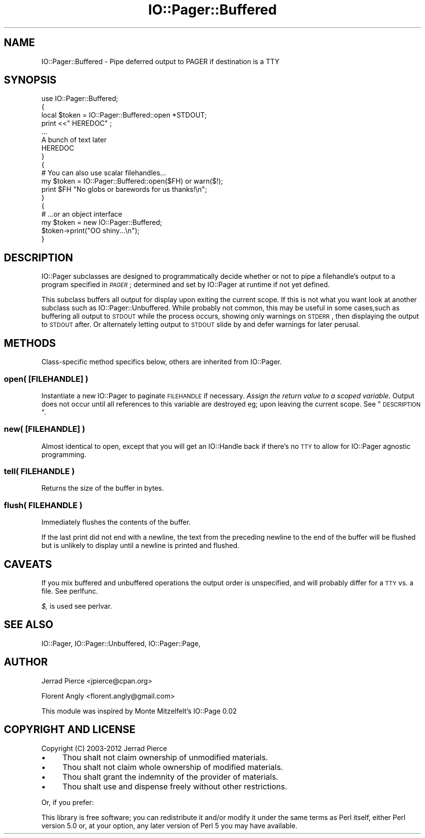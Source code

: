 .\" Automatically generated by Pod::Man 2.25 (Pod::Simple 3.20)
.\"
.\" Standard preamble:
.\" ========================================================================
.de Sp \" Vertical space (when we can't use .PP)
.if t .sp .5v
.if n .sp
..
.de Vb \" Begin verbatim text
.ft CW
.nf
.ne \\$1
..
.de Ve \" End verbatim text
.ft R
.fi
..
.\" Set up some character translations and predefined strings.  \*(-- will
.\" give an unbreakable dash, \*(PI will give pi, \*(L" will give a left
.\" double quote, and \*(R" will give a right double quote.  \*(C+ will
.\" give a nicer C++.  Capital omega is used to do unbreakable dashes and
.\" therefore won't be available.  \*(C` and \*(C' expand to `' in nroff,
.\" nothing in troff, for use with C<>.
.tr \(*W-
.ds C+ C\v'-.1v'\h'-1p'\s-2+\h'-1p'+\s0\v'.1v'\h'-1p'
.ie n \{\
.    ds -- \(*W-
.    ds PI pi
.    if (\n(.H=4u)&(1m=24u) .ds -- \(*W\h'-12u'\(*W\h'-12u'-\" diablo 10 pitch
.    if (\n(.H=4u)&(1m=20u) .ds -- \(*W\h'-12u'\(*W\h'-8u'-\"  diablo 12 pitch
.    ds L" ""
.    ds R" ""
.    ds C` ""
.    ds C' ""
'br\}
.el\{\
.    ds -- \|\(em\|
.    ds PI \(*p
.    ds L" ``
.    ds R" ''
'br\}
.\"
.\" Escape single quotes in literal strings from groff's Unicode transform.
.ie \n(.g .ds Aq \(aq
.el       .ds Aq '
.\"
.\" If the F register is turned on, we'll generate index entries on stderr for
.\" titles (.TH), headers (.SH), subsections (.SS), items (.Ip), and index
.\" entries marked with X<> in POD.  Of course, you'll have to process the
.\" output yourself in some meaningful fashion.
.ie \nF \{\
.    de IX
.    tm Index:\\$1\t\\n%\t"\\$2"
..
.    nr % 0
.    rr F
.\}
.el \{\
.    de IX
..
.\}
.\"
.\" Accent mark definitions (@(#)ms.acc 1.5 88/02/08 SMI; from UCB 4.2).
.\" Fear.  Run.  Save yourself.  No user-serviceable parts.
.    \" fudge factors for nroff and troff
.if n \{\
.    ds #H 0
.    ds #V .8m
.    ds #F .3m
.    ds #[ \f1
.    ds #] \fP
.\}
.if t \{\
.    ds #H ((1u-(\\\\n(.fu%2u))*.13m)
.    ds #V .6m
.    ds #F 0
.    ds #[ \&
.    ds #] \&
.\}
.    \" simple accents for nroff and troff
.if n \{\
.    ds ' \&
.    ds ` \&
.    ds ^ \&
.    ds , \&
.    ds ~ ~
.    ds /
.\}
.if t \{\
.    ds ' \\k:\h'-(\\n(.wu*8/10-\*(#H)'\'\h"|\\n:u"
.    ds ` \\k:\h'-(\\n(.wu*8/10-\*(#H)'\`\h'|\\n:u'
.    ds ^ \\k:\h'-(\\n(.wu*10/11-\*(#H)'^\h'|\\n:u'
.    ds , \\k:\h'-(\\n(.wu*8/10)',\h'|\\n:u'
.    ds ~ \\k:\h'-(\\n(.wu-\*(#H-.1m)'~\h'|\\n:u'
.    ds / \\k:\h'-(\\n(.wu*8/10-\*(#H)'\z\(sl\h'|\\n:u'
.\}
.    \" troff and (daisy-wheel) nroff accents
.ds : \\k:\h'-(\\n(.wu*8/10-\*(#H+.1m+\*(#F)'\v'-\*(#V'\z.\h'.2m+\*(#F'.\h'|\\n:u'\v'\*(#V'
.ds 8 \h'\*(#H'\(*b\h'-\*(#H'
.ds o \\k:\h'-(\\n(.wu+\w'\(de'u-\*(#H)/2u'\v'-.3n'\*(#[\z\(de\v'.3n'\h'|\\n:u'\*(#]
.ds d- \h'\*(#H'\(pd\h'-\w'~'u'\v'-.25m'\f2\(hy\fP\v'.25m'\h'-\*(#H'
.ds D- D\\k:\h'-\w'D'u'\v'-.11m'\z\(hy\v'.11m'\h'|\\n:u'
.ds th \*(#[\v'.3m'\s+1I\s-1\v'-.3m'\h'-(\w'I'u*2/3)'\s-1o\s+1\*(#]
.ds Th \*(#[\s+2I\s-2\h'-\w'I'u*3/5'\v'-.3m'o\v'.3m'\*(#]
.ds ae a\h'-(\w'a'u*4/10)'e
.ds Ae A\h'-(\w'A'u*4/10)'E
.    \" corrections for vroff
.if v .ds ~ \\k:\h'-(\\n(.wu*9/10-\*(#H)'\s-2\u~\d\s+2\h'|\\n:u'
.if v .ds ^ \\k:\h'-(\\n(.wu*10/11-\*(#H)'\v'-.4m'^\v'.4m'\h'|\\n:u'
.    \" for low resolution devices (crt and lpr)
.if \n(.H>23 .if \n(.V>19 \
\{\
.    ds : e
.    ds 8 ss
.    ds o a
.    ds d- d\h'-1'\(ga
.    ds D- D\h'-1'\(hy
.    ds th \o'bp'
.    ds Th \o'LP'
.    ds ae ae
.    ds Ae AE
.\}
.rm #[ #] #H #V #F C
.\" ========================================================================
.\"
.IX Title "IO::Pager::Buffered 3"
.TH IO::Pager::Buffered 3 "2012-09-04" "perl v5.16.3" "User Contributed Perl Documentation"
.\" For nroff, turn off justification.  Always turn off hyphenation; it makes
.\" way too many mistakes in technical documents.
.if n .ad l
.nh
.SH "NAME"
IO::Pager::Buffered \- Pipe deferred output to PAGER if destination is a TTY
.SH "SYNOPSIS"
.IX Header "SYNOPSIS"
.Vb 8
\&  use IO::Pager::Buffered;
\&  {
\&    local $token = IO::Pager::Buffered::open *STDOUT;
\&    print <<"  HEREDOC" ;
\&    ...
\&    A bunch of text later
\&    HEREDOC
\&  }
\&
\&  {
\&    # You can also use scalar filehandles...
\&    my $token = IO::Pager::Buffered::open($FH) or warn($!);
\&    print $FH "No globs or barewords for us thanks!\en";
\&  }
\&
\&  {
\&    # ...or an object interface
\&    my $token = new IO::Pager::Buffered;
\&
\&    $token\->print("OO shiny...\en");
\&  }
.Ve
.SH "DESCRIPTION"
.IX Header "DESCRIPTION"
IO::Pager subclasses are designed to programmatically decide whether
or not to pipe a filehandle's output to a program specified in \fI\s-1PAGER\s0\fR;
determined and set by IO::Pager at runtime if not yet defined.
.PP
This subclass buffers all output for display upon exiting the current scope.
If this is not what you want look at another subclass such as
IO::Pager::Unbuffered. While probably not common, this may be useful in
some cases,such as buffering all output to \s-1STDOUT\s0 while the process occurs,
showing only warnings on \s-1STDERR\s0, then displaying the output to \s-1STDOUT\s0 after.
Or alternately letting output to \s-1STDOUT\s0 slide by and defer warnings for later
perusal.
.SH "METHODS"
.IX Header "METHODS"
Class-specific method specifics below, others are inherited from IO::Pager.
.SS "open( [\s-1FILEHANDLE\s0] )"
.IX Subsection "open( [FILEHANDLE] )"
Instantiate a new IO::Pager to paginate \s-1FILEHANDLE\s0 if necessary.
\&\fIAssign the return value to a scoped variable\fR. Output does not
occur until all references to this variable are destroyed eg;
upon leaving the current scope. See \*(L"\s-1DESCRIPTION\s0\*(R".
.SS "new( [\s-1FILEHANDLE\s0] )"
.IX Subsection "new( [FILEHANDLE] )"
Almost identical to open, except that you will get an IO::Handle
back if there's no \s-1TTY\s0 to allow for IO::Pager agnostic programming.
.SS "tell( \s-1FILEHANDLE\s0 )"
.IX Subsection "tell( FILEHANDLE )"
Returns the size of the buffer in bytes.
.SS "flush( \s-1FILEHANDLE\s0 )"
.IX Subsection "flush( FILEHANDLE )"
Immediately flushes the contents of the buffer.
.PP
If the last print did not end with a newline, the text from the
preceding newline to the end of the buffer will be flushed but
is unlikely to display until a newline is printed and flushed.
.SH "CAVEATS"
.IX Header "CAVEATS"
If you mix buffered and unbuffered operations the output order is unspecified,
and will probably differ for a \s-1TTY\s0 vs. a file. See perlfunc.
.PP
\&\fI$,\fR is used see perlvar.
.SH "SEE ALSO"
.IX Header "SEE ALSO"
IO::Pager, IO::Pager::Unbuffered, IO::Pager::Page,
.SH "AUTHOR"
.IX Header "AUTHOR"
Jerrad Pierce <jpierce@cpan.org>
.PP
Florent Angly <florent.angly@gmail.com>
.PP
This module was inspired by Monte Mitzelfelt's IO::Page 0.02
.SH "COPYRIGHT AND LICENSE"
.IX Header "COPYRIGHT AND LICENSE"
Copyright (C) 2003\-2012 Jerrad Pierce
.IP "\(bu" 4
Thou shalt not claim ownership of unmodified materials.
.IP "\(bu" 4
Thou shalt not claim whole ownership of modified materials.
.IP "\(bu" 4
Thou shalt grant the indemnity of the provider of materials.
.IP "\(bu" 4
Thou shalt use and dispense freely without other restrictions.
.PP
Or, if you prefer:
.PP
This library is free software; you can redistribute it and/or modify
it under the same terms as Perl itself, either Perl version 5.0 or,
at your option, any later version of Perl 5 you may have available.
